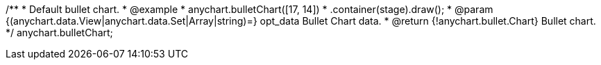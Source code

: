 /**
 * Default bullet chart.
 * @example
 * anychart.bulletChart([17, 14])
 *   .container(stage).draw();
 * @param {(anychart.data.View|anychart.data.Set|Array|string)=} opt_data Bullet Chart data.
 * @return {!anychart.bullet.Chart} Bullet chart.
 */
anychart.bulletChart;

